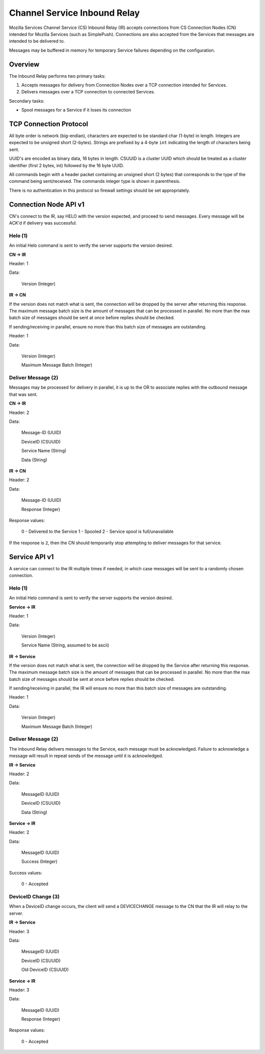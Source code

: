 =============================
Channel Service Inbound Relay
=============================

Mozilla Services Channel Service (CS) Inbound Relay (IR) accepts connections
from  CS Connection Nodes (CN) intended for Mozilla Services (such as
SimplePush). Connections are also accepted from the Services that messages are
intended to be delivered to.

Messages may be buffered in memory for temporary Service failures depending
on the configuration.

Overview
========

The Inbound Relay performs two primary tasks:

1. Accepts messages for delivery from Connection Nodes over a TCP connection
   intended for Services.
2. Delivers messages over a TCP connection to connected Services.

Secondary tasks:

* Spool messages for a Service if it loses its connection

TCP Connection Protocol
=======================

All byte order is network (big-endian), characters are expected to be
standard char (1-byte) in length. Integers are expected to be unsigned
short (2-bytes). Strings are prefixed by a 4-byte ``int`` indicating
the length of characters being sent.

UUID's are encoded as binary data, 16 bytes in length. CSUUID is a
cluster UUID which should be treated as a cluster identifier (first 2
bytes, int) followed by the 16 byte UUID.

All commands begin with a header packet containing an unsigned short (2
bytes) that corresponds to the type of the command being sent/received.
The commands integer type is shown in parenthesis.

There is no authentication in this protocol so firewall settings should
be set appropriately.

Connection Node API v1
======================

CN's connect to the IR, say HELO with the version expected, and proceed to
send messages. Every message will be ACK'd if delivery was successful.

Helo (1)
--------

An initial Helo command is sent to verify the server supports the version
desired.

**CN -> IR**

Header: 1

Data:

    Version (Integer)

**IR -> CN**

If the version does not match what is sent, the connection will be dropped by
the server after returning this response. The maximum message batch size is
the amount of messages that can be processed in parallel. No more than the max
batch size of messages should be sent at once before replies should be
checked.

If sending/receiving in parallel, ensure no more than this batch size of
messages are outstanding.

Header: 1

Data:

    Version (Integer)

    Maximum Message Batch (Integer)


Deliver Message (2)
-------------------

Messages may be processed for delivery in parallel, it is up to the OR to
associate replies with the outbound message that was sent.

**CN -> IR**

Header: 2

Data:

    Message-ID (UUID)

    DeviceID (CSUUID)

    Service Name (String)

    Data (String)

**IR -> CN**

Header: 2

Data:

    Message-ID (UUID)

    Response (Integer)

Response values:

    0 - Delivered to the Service
    1 - Spooled
    2 - Service spool is full/unavailable

If the response is ``2``, then the CN should temporarily stop attempting to
deliver messages for that service.


Service API v1
==============

A service can connect to the IR multiple times if needed, in which case
messages will be sent to a randomly chosen connection.

Helo (1)
--------

An initial Helo command is sent to verify the server supports the
version desired.


**Service -> IR**

Header: 1

Data:

    Version (Integer)

    Service Name (String, assumed to be ascii)

**IR -> Service**

If the version does not match what is sent, the connection will be dropped by
the Service after returning this response. The maximum message batch size is the
amount of messages that can be processed in parallel. No more than the max
batch size of messages should be sent at once before replies should be checked.

If sending/receiving in parallel, the IR will ensure no more than this
batch size of messages are outstanding.

Header: 1

Data:

    Version (Integer)

    Maximum Message Batch (Integer)

Deliver Message (2)
-------------------

The Inbound Relay delivers messages to the Service, each message must be
acknowledged. Failure to acknowledge a message will result in repeat sends of
the message until it is acknowledged.

**IR -> Service**

Header: 2

Data:

    MessageID (UUID)

    DeviceID (CSUUID)

    Data (String)

**Service -> IR**

Header: 2

Data:

    MessageID (UUID)

    Success (Integer)

Success values:

    0 - Accepted


DeviceID Change (3)
-------------------

When a DeviceID change occurs, the client will send a DEVICECHANGE message to
the CN that the IR will relay to the server.

**IR -> Service**

Header: 3

Data:

    MessageID (UUID)

    DeviceID (CSUUID)

    Old DeviceID (CSUUID)

**Service -> IR**

Header: 3

Data:

    MessageID (UUID)

    Response (Integer)

Response values:

    0 - Accepted
